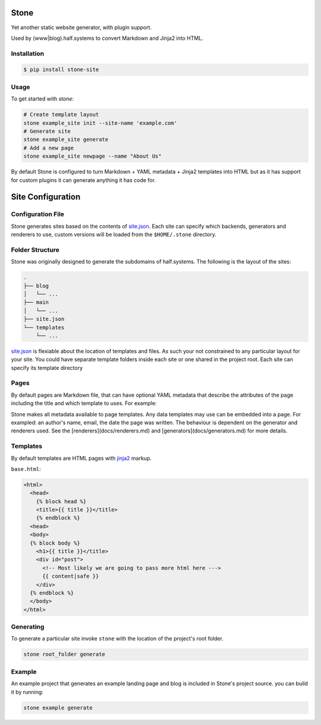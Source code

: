 =====
Stone
=====

Yet another static website generator, with plugin support.

Used by (www|blog).half.systems to convert Markdown and Jinja2 into HTML.


Installation
------------

.. code-block:: sh

  $ pip install stone-site


Usage
-----

To get started with `stone`:

.. code-block:: sh

  # Create template layout
  stone example_site init --site-name 'example.com'
  # Generate site
  stone example_site generate
  # Add a new page
  stone example_site newpage --name "About Us"

By default Stone is configured to turn Markdown + YAML metadata + Jinja2
templates into HTML but as it has support for custom plugins it can generate
anything it has code for.

==================
Site Configuration
==================

Configuration File
------------------

Stone generates sites based on the contents of `site.json <docs/site-json.md>`_.
Each site can specify which backends, generators and renderers to use, custom
versions will be loaded from the ``$HOME/.stone`` directory.

Folder Structure
----------------

Stone was originally designed to generate the subdomains of half.systems.
The following is the layout of the sites:

.. code-block:: sh

  .
  ├── blog
  │   └── ...
  ├── main
  │   └── ...
  ├── site.json
  └── templates
      └── ...

`site.json <docs/site-json.md>`_ is flexiable about the location of templates
and files. As such your not constrained to any particular layout for your site.
You could have separate template folders inside each site or one shared in the
project root. Each site can specify its template directory


Pages
-----

By default pages are Markdown file, that can have optional YAML metadata that
describe the attributes of the page including the title and which template to
uses. For example:

.. code-block::
  template: base.html
  title: Hello, World
  
  # This is a header
  
  Here is some lovely content.

Stone makes all metadata available to page templates. Any data templates may use
can be embedded into a page. For exampled: an author's name, email, the date the
page was written. The behaviour is dependent on the generator and renderers
used. See the [renderers](docs/renderers.md) and
[generators](docs/generators.md) for more details.


Templates
---------

By default templates are HTML pages with `jinja2 <http://jinja.pocoo.org>`_
markup.

``base.html``:

.. code-block:: html

  <html>
    <head>
      {% block head %}
      <title>{{ title }}</title>
      {% endblock %}
    <head>
    <body>
    {% block body %}
      <h1>{{ title }}</title>
      <div id="post">
        <!-- Most likely we are going to pass more html here --->
        {{ content|safe }}
      </div>
    {% endblock %}
    </body>
  </html>


Generating
----------

To generate a particular site invoke ``stone`` with the location of the project's
root folder.

.. code-block:: sh

  stone root_folder generate

Example
-------

An example project that generates an example landing page and blog is included
in Stone's project source. you can build it by running:

.. code-block:: sh

  stone example generate
